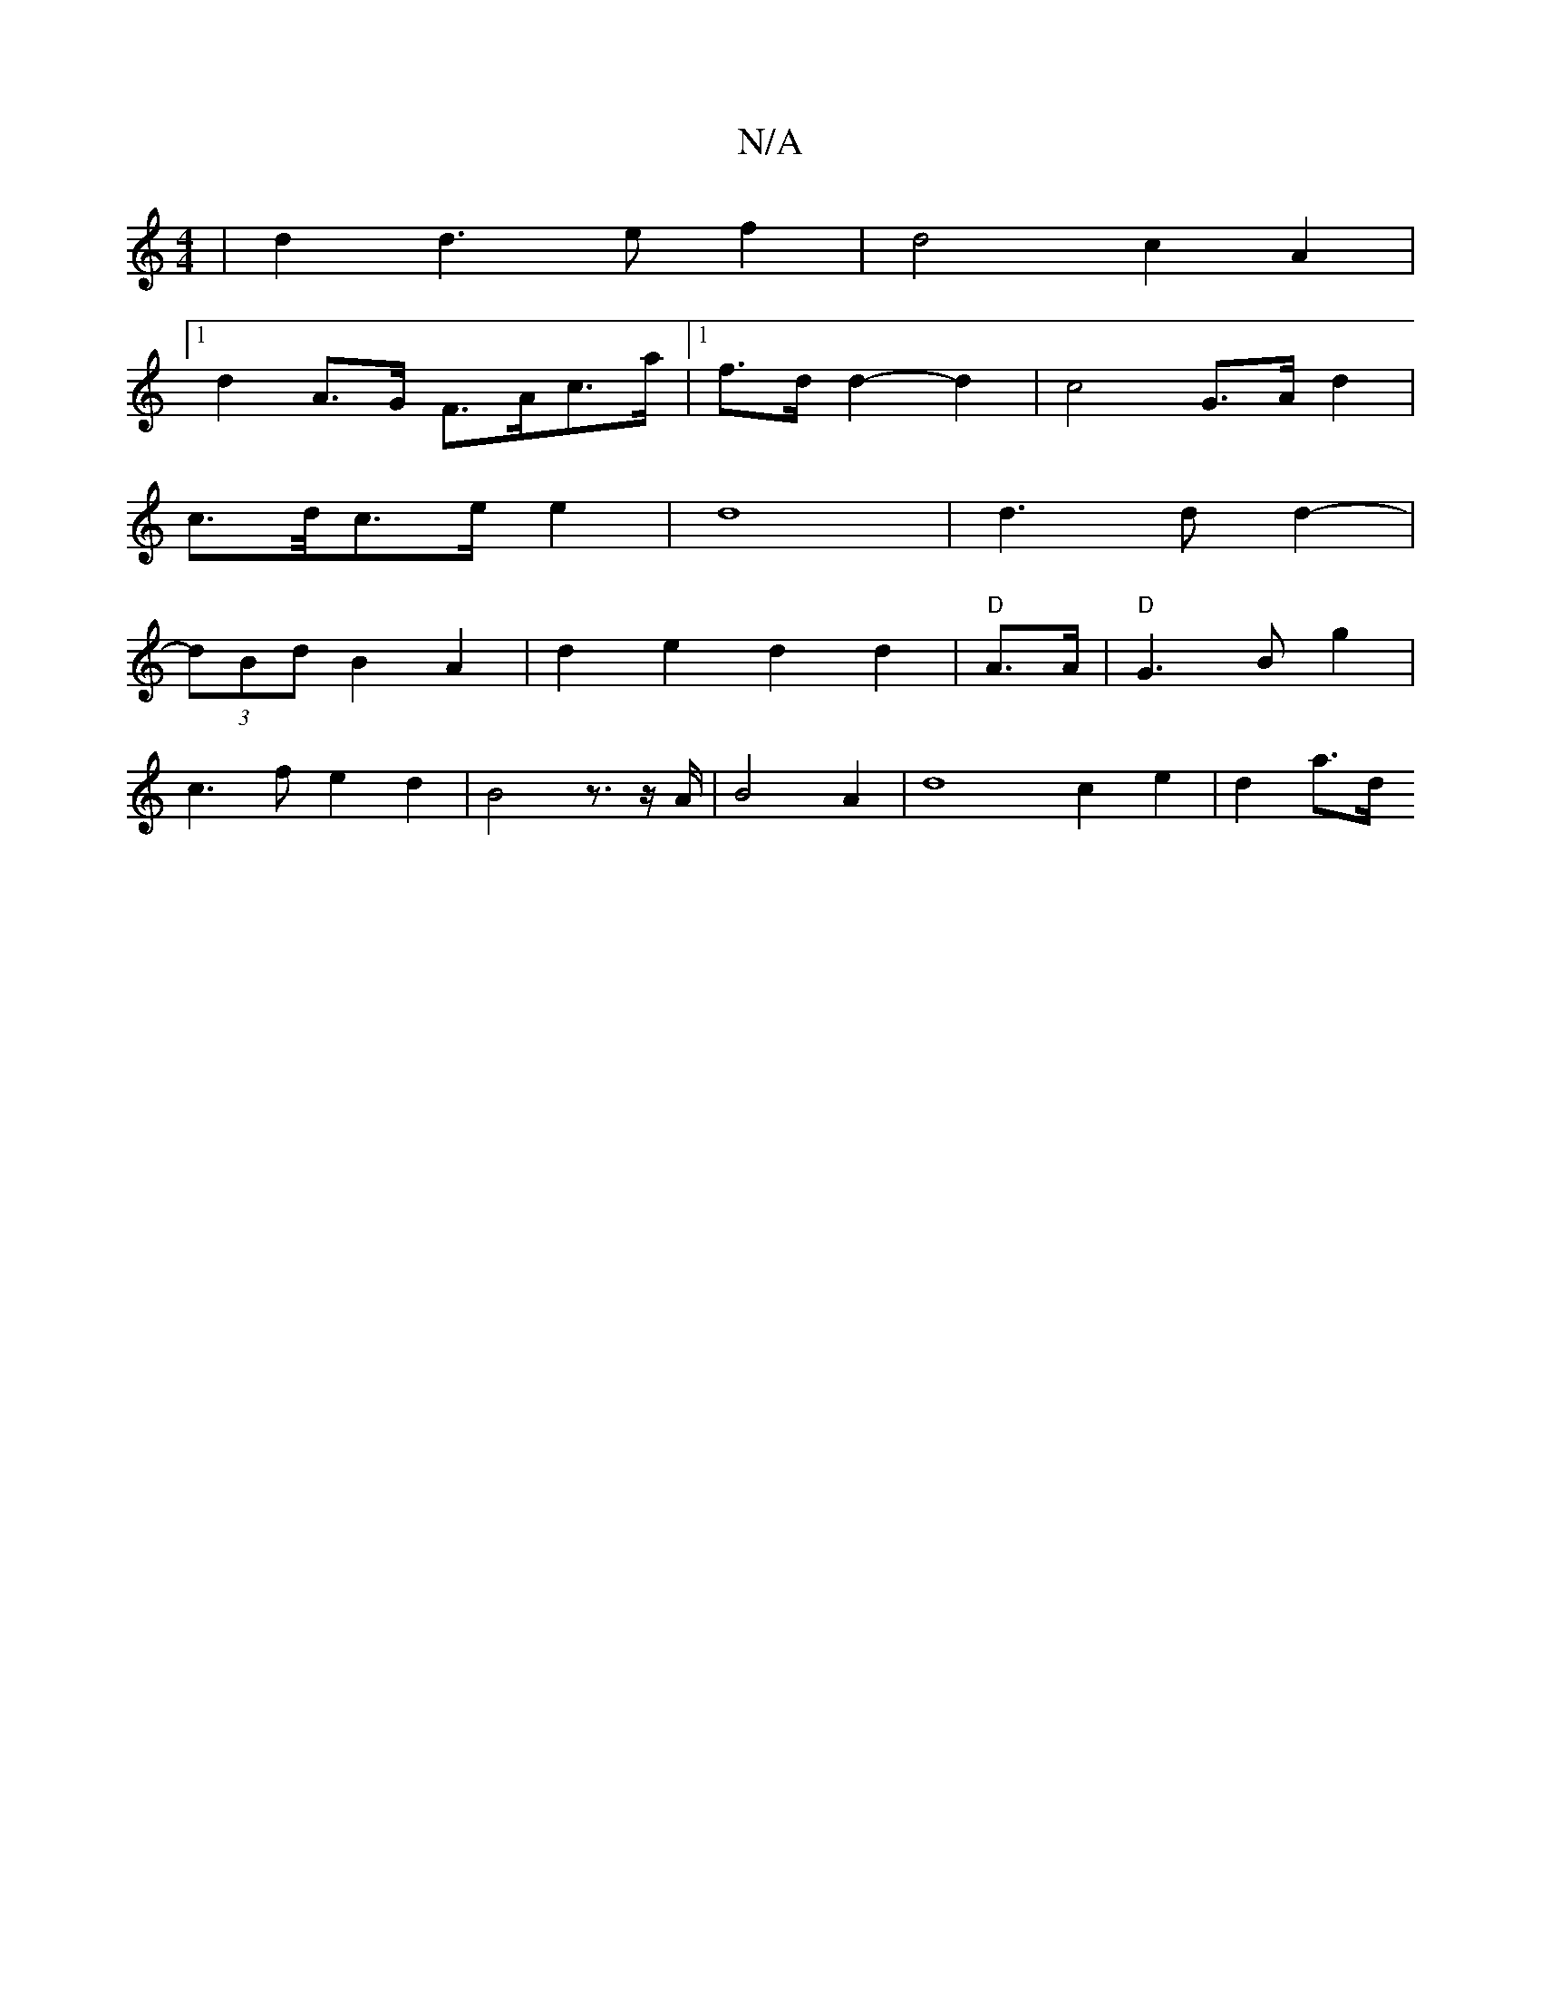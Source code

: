 X:1
T:N/A
M:4/4
R:N/A
K:Cmajor
 | d2 d3 e f2 | d4 c2 -A2 |
[1 d2-A>G F>Ac>a |1 f>d d2-d2 | c4 G>A d2 |
c>d/c>e e2 | d8 | d3 d d2- | 
(3dBd B2 A2 | d2 e2 d2 d2 | "D"A3/2A/2|"D"G3Bg2|
c3 f e2d2|B4 z3/2z/2A/2|B4 A2 | d8 c2 e2 | d2 a>d